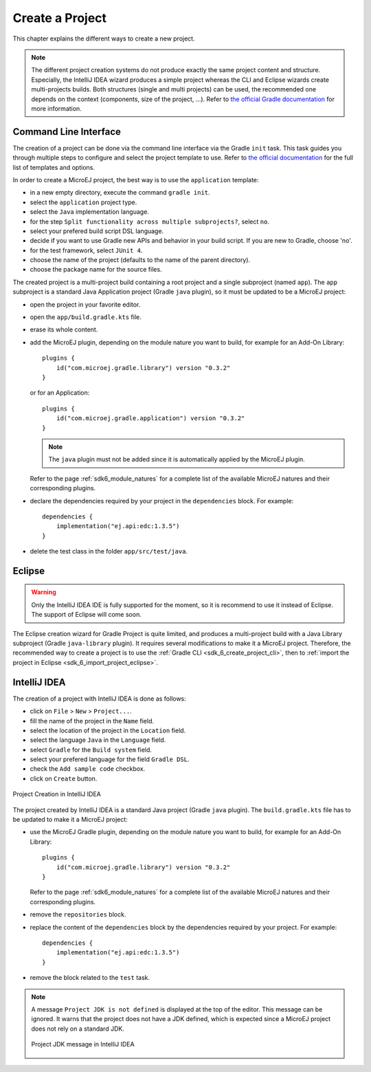 .. _sdk_6_create_project:

Create a Project
================

This chapter explains the different ways to create a new project.

.. note::
  The different project creation systems do not produce exactly the same project content and structure.
  Especially, the IntelliJ IDEA wizard produces a simple project whereas the CLI and Eclipse wizards create multi-projects builds.
  Both structures (single and multi projects) can be used, the recommended one depends on the context (components, size of the project, ...).
  Refer to `the official Gradle documentation <https://docs.gradle.org/current/userguide/multi_project_builds.html>`__ for more information.

.. _sdk_6_create_project_cli:

Command Line Interface
----------------------

The creation of a project can be done via the command line interface via the Gradle ``init`` task.
This task guides you through multiple steps to configure and select the project template to use.
Refer to `the official documentation <https://docs.gradle.org/current/userguide/build_init_plugin.html>`__ for the full list of templates and options.

In order to create a MicroEJ project, the best way is to use the ``application`` template:

- in a new empty directory, execute the command ``gradle init``.
- select the ``application`` project type.
- select the ``Java`` implementation language.
- for the step ``Split functionality across multiple subprojects?``, select ``no``.
- select your prefered build script DSL language.
- decide if you want to use Gradle new APIs and behavior in your build script.
  If you are new to Gradle, choose 'no'.
- for the test framework, select ``JUnit 4``.
- choose the name of the project (defaults to the name of the parent directory).
- choose the package name for the source files.

The created project is a multi-project build containing a root project and a single subproject (named ``app``).
The ``app`` subproject is a standard Java Application project (Gradle ``java`` plugin),
so it must be updated to be a MicroEJ project:

- open the project in your favorite editor.
- open the ``app/build.gradle.kts`` file.
- erase its whole content.
- add the MicroEJ plugin, depending on the module nature you want to build, for example for an Add-On Library::

    plugins {
        id("com.microej.gradle.library") version "0.3.2"
    }

  or for an Application::

    plugins {
        id("com.microej.gradle.application") version "0.3.2"
    }

  .. note::
    The ``java`` plugin must not be added since it is automatically applied by the MicroEJ plugin.

  Refer to the page :ref:`sdk6_module_natures` for a complete list of the available MicroEJ natures and their corresponding plugins.

- declare the dependencies required by your project in the ``dependencies`` block. For example::

      dependencies {
          implementation("ej.api:edc:1.3.5")
      }

- delete the test class in the folder ``app/src/test/java``.

Eclipse
-------

.. warning::
   Only the IntelliJ IDEA IDE is fully supported for the moment, so it is recommend to use it instead of Eclipse.
   The support of Eclipse will come soon. 

..
  The creation of a project with Eclipse is done as follows:

  - click on ``File`` > ``New`` > ``Project...``.
  - select the project type ``Gradle > Gradle Project`` and click on the ``Next`` button.

  .. figure:: images/eclipse-create-gradle-project-01.png
    :alt: Project Type Selection in Eclipse
    :align: center
    :scale: 70%

    Project Type Selection in Eclipse

  - fill the name of the project in the ``Name`` field and click on the ``Next`` button.

  .. figure:: images/eclipse-create-gradle-project-02.png
    :alt: Project root folder in Eclipse
    :align: center
    :scale: 70%

    Project root folder in Eclipse

  - in the ``Options`` screen, leave the default values and click on the ``Next`` button.
  - click on the ``Next`` button and finally on the ``Finish`` button.

    

  The project created by Eclipse is a multi-project build containing a root project and a single subproject (named ``lib``).
  The ``lib`` subproject is a standard Java Library project (Gradle ``java-library`` plugin).
  The ``build.gradle.kts`` file of the ``lib`` subproject has to be updated to make it a MicroEJ project:

  ...

  **OR**

The Eclipse creation wizard for Gradle Project is quite limited, 
and produces a multi-project build with a Java Library subproject (Gradle ``java-library`` plugin).
It requires several modifications to make it a MicroEJ project.
Therefore, the recommended way to create a project is to use the :ref:`Gradle CLI <sdk_6_create_project_cli>`,
then to :ref:`import the project in Eclipse <sdk_6_import_project_eclipse>`.


IntelliJ IDEA
-------------

The creation of a project with IntelliJ IDEA is done as follows:

- click on ``File`` > ``New`` > ``Project...``.
- fill the name of the project in the ``Name`` field.
- select the location of the project in the ``Location`` field.
- select the language ``Java`` in the ``Language`` field.
- select ``Gradle`` for the ``Build system`` field.
- select your prefered language for the field ``Gradle DSL``.
- check the ``Add sample code`` checkbox.
- click on ``Create`` button.

.. figure:: images/intellij-create-gradle-project.png
   :alt: Project Creation in IntelliJ IDEA
   :align: center
   :scale: 70%

   Project Creation in IntelliJ IDEA

The project created by IntelliJ IDEA is a standard Java project (Gradle ``java`` plugin).
The ``build.gradle.kts`` file has to be updated to make it a MicroEJ project:

- use the MicroEJ Gradle plugin, depending on the module nature you want to build, for example for an Add-On Library::

    plugins {
        id("com.microej.gradle.library") version "0.3.2"
    }

  Refer to the page :ref:`sdk6_module_natures` for a complete list of the available MicroEJ natures and their corresponding plugins.

- remove the ``repositories`` block.
- replace the content of the ``dependencies`` block by the dependencies required by your project. For example::

    dependencies {
        implementation("ej.api:edc:1.3.5")
    }

- remove the block related to the ``test`` task.

.. note::
   A message ``Project JDK is not defined`` is displayed at the top of the editor.
   This message can be ignored.
   It warns that the project does not have a JDK defined, which is expected since a MicroEJ project does not rely on a standard JDK.

   .. figure:: images/intellij-project-sdk-message.png
      :alt: Project JDK message in IntelliJ IDEA
      :align: center
      :scale: 70%

      Project JDK message in IntelliJ IDEA

..
   | Copyright 2022, MicroEJ Corp. Content in this space is free 
   for read and redistribute. Except if otherwise stated, modification 
   is subject to MicroEJ Corp prior approval.
   | MicroEJ is a trademark of MicroEJ Corp. All other trademarks and 
   copyrights are the property of their respective owners.
